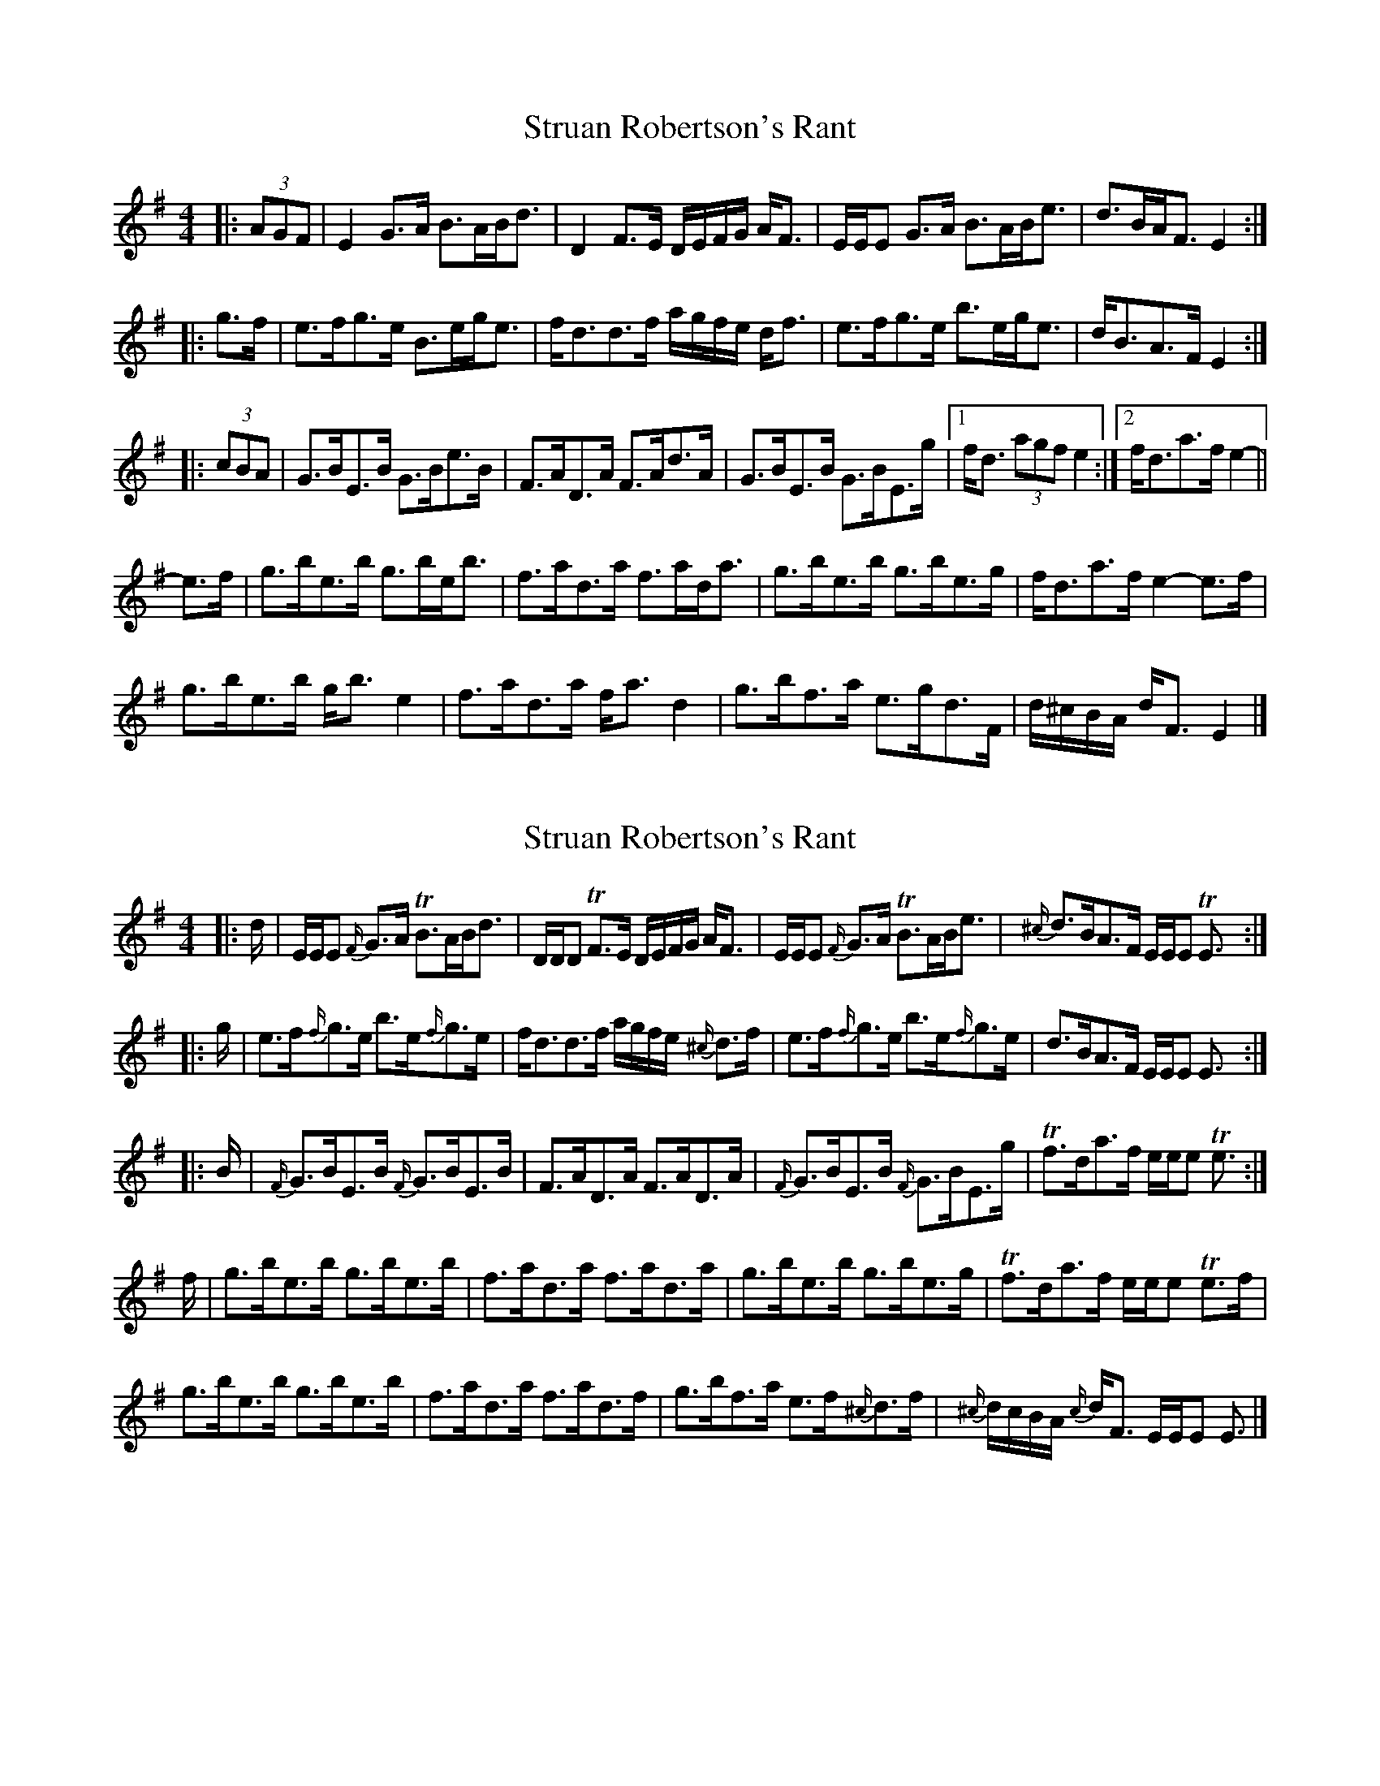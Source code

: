 X: 1
T: Struan Robertson's Rant
Z: ceolachan
S: https://thesession.org/tunes/11742#setting11742
R: strathspey
M: 4/4
L: 1/8
K: Emin
|: (3AGF |E2 G>A B>AB<d | D2 F>E D/E/F/G/ A<F | E/E/E G>A B>AB<e | d>BA<F E2 :|
|: g>f |e>fg>e B>eg<e | f<dd>f a/g/f/e/ d<f | e>fg>e b>eg<e | d<BA>F E2 :|
|: (3cBA |G>BE>B G>Be>B | F>AD>A F>Ad>A | G>BE>B G>BE>g |[1 f<d (3agf e2 :|[2 f<da>f e2- ||
e>f |g>be>b g>be<b | f>ad>a f>ad<a | g>be>b g>be>g | f<da>f e2- e>f |
g>be>b g<b e2 | f>ad>a f<a d2 | g>bf>a e>gd>F | d/^c/B/A/ d<F E2 |]
X: 2
T: Struan Robertson's Rant
Z: ceolachan
S: https://thesession.org/tunes/11742#setting22482
R: strathspey
M: 4/4
L: 1/8
K: Emin
|: d/ |E/E/E {F/}G>A TB>AB<d | D/D/D TF>E D/E/F/G/ A<F |\
E/E/E {F/}G>A TB>AB<e | {^c/}d>BA>F E/E/E TE3/ :|
|: g/ |e>f{f/}g>e b>e{f/}g>e | f<dd>f a/g/f/e/ {^c/}d>f |\
e>f{f/}g>e b>e{f/}g>e | d>BA>F E/E/E E3/ :|
|: B/ |{F/}G>BE>B {F/}G>BE>B | F>AD>A F>AD>A |\
{F/}G>BE>B {F/}G>BE>g | Tf>da>f e/e/e Te3/ :|
f/ |g>be>b g>be>b | f>ad>a f>ad>a |\
g>be>b g>be>g | Tf>da>f e/e/e Te>f |
g>be>b g>be>b | f>ad>a f>ad>f |\
g>bf>a e>f{^c/}d>f | {^c/}d/c/B/A/ {c/}d<F E/E/E E3/ |]
X: 3
T: Struan Robertson's Rant
Z: ceolachan
S: https://thesession.org/tunes/11742#setting22483
R: strathspey
M: 4/4
L: 1/8
K: Emin
|: F |E/E/E GA B>ABd | D/D/D dF D/E/F/G/ AF |\
E/E/E GA B>ABd | eBdF E/E/E E :|
|: f |e>fge b>fge | f>edg a/g/f/e/ df |\
efge bfge | dBAF E/E/E E :|
|: B/ |G>BE>B G>BE>B | F>AD>A F>AD>A |\
G>BE>B G>BE>G | f>e^df e/e/e e :|
f |g>be>b g>be>b | f>ad>a f>ad>a |\
g>be>b g>be>g | f>e^df e/e/e e2 |
g>be>b g>be>b | f>ad>a f>ad>a |\
b>fg>e f>de>^c | d/^c/B/A/ dF E/E/E E2 |]
